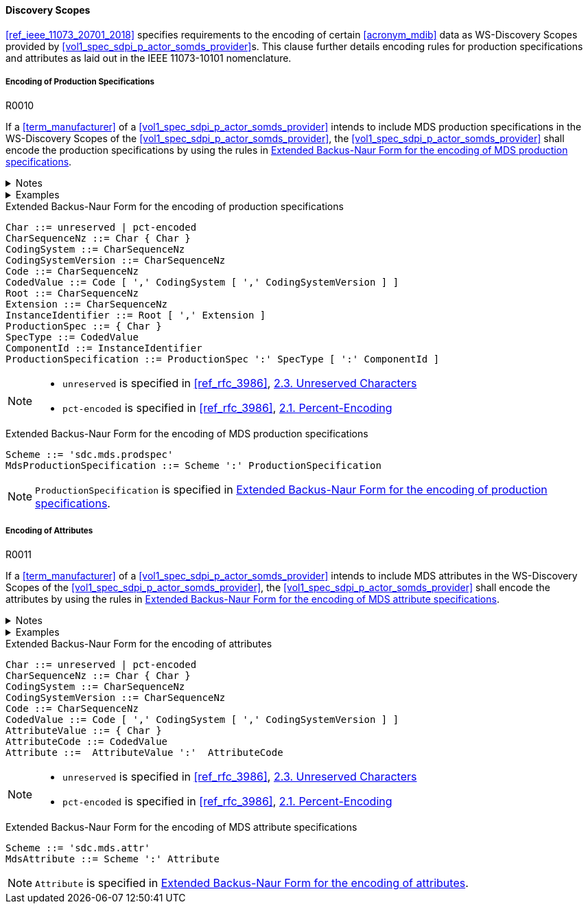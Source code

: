 :var_uri_percent_unreserved: https://www.rfc-editor.org/rfc/rfc3986#section-2.3
:var_uri_percent_encoding: https://www.rfc-editor.org/rfc/rfc3986#section-2.1

==== Discovery Scopes

<<ref_ieee_11073_20701_2018>> specifies requirements to the encoding of certain <<acronym_mdib>> data as WS-Discovery Scopes provided by <<vol1_spec_sdpi_p_actor_somds_provider>>s. This clause further details encoding rules for production specifications and attributes as laid out in the IEEE 11073-10101 nomenclature.

===== Encoding of Production Specifications

.R0010
[sdpi_requirement#r0010,sdpi_req_level=shall]
****
If a <<term_manufacturer>> of a <<vol1_spec_sdpi_p_actor_somds_provider>> intends to include MDS production specifications in the WS-Discovery Scopes of the <<vol1_spec_sdpi_p_actor_somds_provider>>, the <<vol1_spec_sdpi_p_actor_somds_provider>> shall encode the production specifications by using the rules in <<vol2_listing_encoding_production_specification_mds>>.

.Notes
[%collapsible]
====
NOTE: The URI encoding of production specifications is defined in <<vol2_listing_encoding_production_specification>>.

NOTE: <<term_manufacturer>>s can also encode metadata information as production specification, according to the mapping in <<vol3_table_production_specifications_mapping>>.
====

.Examples
[%collapsible]
====
URIs of a <<term_manufacturer>> name and serial number:

- `sdc.mds.prodspec:MediHealth:531970`
- `sdc.mds.prodspec:DE12345678:531972,urn%3Aoid%3A1.3.111.2.11073.10101.3`
====
****

.Extended Backus-Naur Form for the encoding of production specifications
[source#vol2_listing_encoding_production_specification]
----
Char ::= unreserved | pct-encoded
CharSequenceNz ::= Char { Char }
CodingSystem ::= CharSequenceNz
CodingSystemVersion ::= CharSequenceNz
Code ::= CharSequenceNz
CodedValue ::= Code [ ',' CodingSystem [ ',' CodingSystemVersion ] ]
Root ::= CharSequenceNz
Extension ::= CharSequenceNz
InstanceIdentifier ::= Root [ ',' Extension ]
ProductionSpec ::= { Char }
SpecType ::= CodedValue
ComponentId ::= InstanceIdentifier
ProductionSpecification ::= ProductionSpec ':' SpecType [ ':' ComponentId ]
----

[NOTE]
====
- `unreserved` is specified in <<ref_rfc_3986>>, {var_uri_percent_unreserved}[2.3. Unreserved Characters]
- `pct-encoded` is specified in <<ref_rfc_3986>>, {var_uri_percent_encoding}[2.1. Percent-Encoding]
====

.Extended Backus-Naur Form for the encoding of MDS production specifications
[source#vol2_listing_encoding_production_specification_mds]
----
Scheme ::= 'sdc.mds.prodspec'
MdsProductionSpecification ::= Scheme ':' ProductionSpecification
----

NOTE: `ProductionSpecification` is specified in <<vol2_listing_encoding_production_specification>>.

===== Encoding of Attributes

.R0011
[sdpi_requirement#r0011,sdpi_req_level=shall]
****
If a <<term_manufacturer>> of a <<vol1_spec_sdpi_p_actor_somds_provider>> intends to include MDS attributes in the WS-Discovery Scopes of the <<vol1_spec_sdpi_p_actor_somds_provider>>, the <<vol1_spec_sdpi_p_actor_somds_provider>> shall encode the attributes by using the rules in <<vol2_listing_encoding_attribute_mds>>.

.Notes
[%collapsible]
====
NOTE: The URI encoding of attributes is defined by the Extended Backus-Naur Form <<ref_iso_iec_14977_1996>> in <<vol2_listing_encoding_attribute>>.
====

.Examples
[%collapsible]
====
URI of a Soft ID named _PatMon 03_: `sdc.mds.attr:PatMon%2003:67886`
====
****

.Extended Backus-Naur Form for the encoding of attributes
[source#vol2_listing_encoding_attribute]
----
Char ::= unreserved | pct-encoded
CharSequenceNz ::= Char { Char }
CodingSystem ::= CharSequenceNz
CodingSystemVersion ::= CharSequenceNz
Code ::= CharSequenceNz
CodedValue ::= Code [ ',' CodingSystem [ ',' CodingSystemVersion ] ]
AttributeValue ::= { Char }
AttributeCode ::= CodedValue
Attribute ::=  AttributeValue ':'  AttributeCode
----

[NOTE]
====
- `unreserved` is specified in <<ref_rfc_3986>>, {var_uri_percent_unreserved}[2.3. Unreserved Characters]
- `pct-encoded` is specified in <<ref_rfc_3986>>, {var_uri_percent_encoding}[2.1. Percent-Encoding]
====

.Extended Backus-Naur Form for the encoding of MDS attribute specifications
[source#vol2_listing_encoding_attribute_mds]
----
Scheme ::= 'sdc.mds.attr'
MdsAttribute ::= Scheme ':' Attribute
----

NOTE: `Attribute` is specified in <<vol2_listing_encoding_attribute>>.

